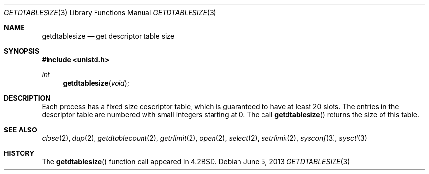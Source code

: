 .\" Copyright (c) 1983, 1991 The Regents of the University of California.
.\" All rights reserved.
.\"
.\" Redistribution and use in source and binary forms, with or without
.\" modification, are permitted provided that the following conditions
.\" are met:
.\" 1. Redistributions of source code must retain the above copyright
.\"    notice, this list of conditions and the following disclaimer.
.\" 2. Redistributions in binary form must reproduce the above copyright
.\"    notice, this list of conditions and the following disclaimer in the
.\"    documentation and/or other materials provided with the distribution.
.\" 3. Neither the name of the University nor the names of its contributors
.\"    may be used to endorse or promote products derived from this software
.\"    without specific prior written permission.
.\"
.\" THIS SOFTWARE IS PROVIDED BY THE REGENTS AND CONTRIBUTORS ``AS IS'' AND
.\" ANY EXPRESS OR IMPLIED WARRANTIES, INCLUDING, BUT NOT LIMITED TO, THE
.\" IMPLIED WARRANTIES OF MERCHANTABILITY AND FITNESS FOR A PARTICULAR PURPOSE
.\" ARE DISCLAIMED.  IN NO EVENT SHALL THE REGENTS OR CONTRIBUTORS BE LIABLE
.\" FOR ANY DIRECT, INDIRECT, INCIDENTAL, SPECIAL, EXEMPLARY, OR CONSEQUENTIAL
.\" DAMAGES (INCLUDING, BUT NOT LIMITED TO, PROCUREMENT OF SUBSTITUTE GOODS
.\" OR SERVICES; LOSS OF USE, DATA, OR PROFITS; OR BUSINESS INTERRUPTION)
.\" HOWEVER CAUSED AND ON ANY THEORY OF LIABILITY, WHETHER IN CONTRACT, STRICT
.\" LIABILITY, OR TORT (INCLUDING NEGLIGENCE OR OTHERWISE) ARISING IN ANY WAY
.\" OUT OF THE USE OF THIS SOFTWARE, EVEN IF ADVISED OF THE POSSIBILITY OF
.\" SUCH DAMAGE.
.\"
.\"	$OpenBSD: getdtablesize.3,v 1.11 2013/06/05 03:39:22 tedu Exp $
.\"
.Dd $Mdocdate: June 5 2013 $
.Dt GETDTABLESIZE 3
.Os
.Sh NAME
.Nm getdtablesize
.Nd get descriptor table size
.Sh SYNOPSIS
.In unistd.h
.Ft int
.Fn getdtablesize void
.Sh DESCRIPTION
Each process has a fixed size descriptor table,
which is guaranteed to have at least 20 slots.
The entries in
the descriptor table are numbered with small integers starting at 0.
The call
.Fn getdtablesize
returns the size of this table.
.Sh SEE ALSO
.Xr close 2 ,
.Xr dup 2 ,
.Xr getdtablecount 2 ,
.Xr getrlimit 2 ,
.Xr open 2 ,
.Xr select 2 ,
.Xr setrlimit 2 ,
.Xr sysconf 3 ,
.Xr sysctl 3
.Sh HISTORY
The
.Fn getdtablesize
function call appeared in
.Bx 4.2 .
